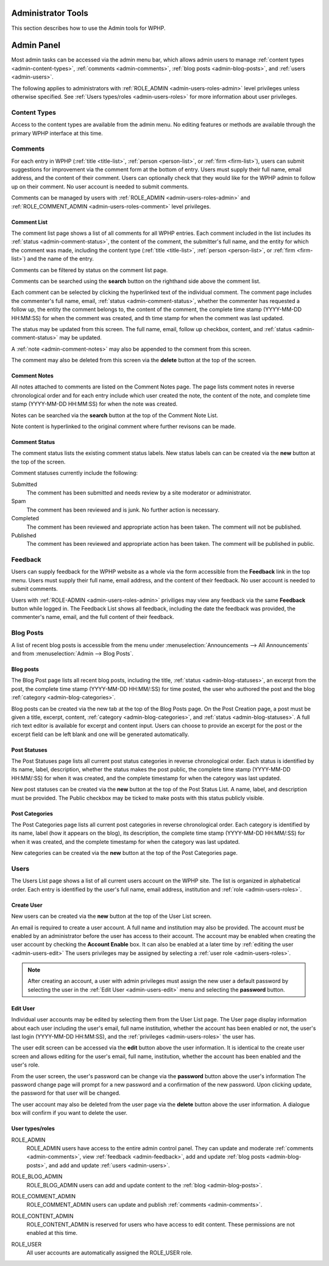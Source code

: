 Administrator Tools
====================

This section describes how to use the Admin tools for WPHP. 

Admin Panel
===========

Most admin tasks can be accessed via the admin menu bar, which allows admin users to manage :ref:`content types <admin-content-types>`, :ref:`comments <admin-comments>`, :ref:`blog posts <admin-blog-posts>`, and :ref:`users <admin-users>`.

The following applies to administrators with :ref:`ROLE_ADMIN <admin-users-roles-admin>` level privileges unless otherwise specified. See :ref:`Users types/roles <admin-users-roles>` for more information about user privileges.

.. _admin-content-types:

Content Types
-------------

Access to the content types are available from the admin menu. No editing features or methods are available through the primary WPHP interface at this time.

.. _admin-comments:

Comments
--------

For each entry in WPHP (:ref:`title <title-list>`, :ref:`person <person-list>`, or :ref:`firm <firm-list>`), users can submit suggestions for improvement via the comment form at the bottom of entry. Users must supply their full name, email address, and the content of their comment. Users can optionally check that they would like for the WPHP admin to follow up on their comment. No user account is needed to submit comments.

Comments can be managed by users with :ref:`ROLE_ADMIN <admin-users-roles-admin>` and :ref:`ROLE_COMMENT_ADMIN <admin-users-roles-comment>` level privileges.

Comment List
^^^^^^^^^^^^

The comment list page shows a list of all comments for all WPHP entries. Each comment included in the list includes its :ref:`status <admin-comment-status>`, the content of the comment, the submitter's full name, and the entity for which the comment was made, including the content type (:ref:`title <title-list>`, :ref:`person <person-list>`, or :ref:`firm <firm-list>`) and the name of the entry.

Comments can be filtered by status on the comment list page.

Comments can be searched using the **search** button on the righthand side above the comment list.

Each comment can be selected by clicking the hyperlinked text of the individual comment. The comment page includes the commenter's full name, email, :ref:`status <admin-comment-status>`, whether the commenter has requested a follow up, the entity the comment belongs to, the content of the comment, the complete time stamp (YYYY-MM-DD HH:\MM:SS) for when the comment was created, and th time stamp for when the comment was last updated.

The status may be updated from this screen. The full name, email, follow up checkbox, content, and :ref:`status <admin-comment-status>` may be updated.

A :ref:`note <admin-comment-notes>` may also be appended to the comment from this screen.

The comment may also be deleted from this screen via the **delete** button at the top of the screen.

.. _admin-comment-notes:

Comment Notes
^^^^^^^^^^^^^

All notes attached to comments are listed on the Comment Notes page. The page lists comment notes in reverse chronological order and for each entry include which user created the note, the content of the note, and complete time stamp (YYYY-MM-DD HH:\MM:SS) for when the note was created.

Notes can be searched via the **search** button at the top of the Comment Note List.

Note content is hyperlinked to the original comment where further revisons can be made. 

.. _admin-comment-status:

Comment Status
^^^^^^^^^^^^^^

The comment status lists the existing comment status labels. New status labels can can be created via the **new** button at the top of the screen.

Comment statuses currently include the following:

Submitted
  The comment has been submitted and needs review by a site moderator or administrator.
  
Spam
  The comment has been reviewed and is junk. No further action is necessary.
  
Completed
  The comment has been reviewed and appropriate action has been taken. The comment will not be published.

Published
  The comment has been reviewed and appropriate action has been taken. The comment will be published in public.

.. _admin-feedback:

Feedback
--------

Users can supply feedback for the WPHP website as a whole via the form accessible from the **Feedback** link in the top menu. Users must supply their full name, email address, and the content of their feedback. No user account is needed to submit comments.

Users with :ref:`ROLE-ADMIN <admin-users-roles-admin>` priviliges may view any feedback via the same **Feedback** button while logged in. The Feedback List shows all feedback, including the date the feedback was provided, the commenter's name, email, and the full content of their feedback. 

.. _admin-blog-posts:

Blog Posts
----------

A list of recent blog posts is accessible from the menu under :menuselection:`Announcements --> All Announcements` and from :menuselection:`Admin --> Blog Posts`.

Blog posts
^^^^^^^^^^

The Blog Post page lists all recent blog posts, including the title, :ref:`status <admin-blog-statuses>`, an excerpt from the post, the complete time stamp (YYYY-MM-DD HH:MM/:SS) for time posted, the user who authored the post and the blog :ref:`category <admin-blog-categories>`. 

Blog posts can be created via the new tab at the top of the Blog Posts page. On the Post Creation page, a post must be given a title, excerpt, content, :ref:`category <admin-blog-categories>`, and :ref:`status <admin-blog-statuses>`. A full rich text editor is available for excerpt and content input. Users can choose to provide an excerpt for the post or the excerpt field can be left blank and one will be generated automatically.

.. how many recent blog posts are displayed?

.. _admin-blog-statuses:

Post Statuses
^^^^^^^^^^^^^

The Post Statuses page lists all current post status categories in reverse chronological order. Each status is identified by its name, label, description, whether the status makes the post public, the complete time stamp (YYYY-MM-DD HH:MM/:SS) for when it was created, and the complete timestamp for when the category was last updated.

New post statuses can be created via the **new** button at the top of the Post Status List. A name, label, and description must be provided. The Public checkbox may be ticked to make posts with this status publicly visible. 

.. _admin-blog-categories:

Post Categories
^^^^^^^^^^^^^^^

The Post Categories page lists all current post categories in reverse chronological order. Each category is identified by its name, label (how it appears on the blog), its description, the complete time stamp (YYYY-MM-DD HH:MM/:SS) for when it was created, and the complete timestamp for when the category was last updated.

New categories can be created via the **new** button at the top of the Post Categories page.

.. _admin-users:

Users
-----

The Users List page shows a list of all current users account on the WPHP site. The list is organized in alphabetical order. Each entry is identified by the user's full name, email address, institution and :ref:`role <admin-users-roles>`.

.. _admin-users-create:

Create User
^^^^^^^^^^^

New users can be created via the **new** button at the top of the User List screen.

An email is required to create a user account. A full name and institution may also be provided. The account *must* be enabled by an administrator before the user has access to their account. The account may be enabled when creating the user account by checking the **Account Enable** box. It can also be enabled at a later time by :ref:`editing the user <admin-users-edit>` The users privileges may be assigned by selecting a :ref:`user role <admin-users-roles>`.

.. note:: After creating an account, a user with admin privileges must assign the new user a default password by selecting the user in the :ref:`Edit User <admin-users-edit>` menu and selecting the **password** button.

.. _admin-users-edit:

Edit User
^^^^^^^^^

Individual user accounts may be edited by selecting them from the User List page. The User page display information about each user including the user's email, full name institution, whether the account has been enabled or not, the user's last login (YYYY-MM-DD HH:MM\:SS), and the :ref:`privileges <admin-users-roles>` the user has.

The user edit screen can be accessed via the **edit** button above the user information. It is identical to the create user screen and allows editing for the user's email, full name, institution, whether the account has been enabled and the user's role.

From the user screen, the user's password can be change via the **password** button above the user's information The password change page will prompt for a new password and a confirmation of the new password. Upon clicking update, the password for that user will be changed.

The user account may also be deleted from the user page via the **delete** button above the user information. A dialogue box will confirm if you want to delete the user.

.. _admin-users-roles:

User types/roles
^^^^^^^^^^^^^^^^

.. _admin-users-roles-admin:

ROLE_ADMIN
  ROLE_ADMIN users have access to the entire admin control panel. They can update and moderate :ref:`comments <admin-comments>`, view :ref:`feedback <admin-feedback>`, add and update :ref:`blog posts <admin-blog-posts>`, and add and update :ref:`users <admin-users>`.
  
.. _admin-useres-roles-blog:

ROLE_BLOG_ADMIN
  ROLE_BLOG_ADMIN users can add and update content to the :ref:`blog <admin-blog-posts>`.

.. _admin-users-roles-comment:

ROLE_COMMENT_ADMIN
  ROLE_COMMENT_ADMIN users can update and publish :ref:`comments <admin-comments>`.

.. _admin-users-roles-content:

ROLE_CONTENT_ADMIN
  ROLE_CONTENT_ADMIN is reserved for users who have access to edit content. These permissions are not enabled at this time.

.. _admin-users-roles-user:

ROLE_USER
  All user accounts are automatically assigned the ROLE_USER role.

